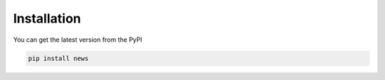 Installation
============
You can get the latest version from the PyPI

.. code-block:: shell

    pip install news
